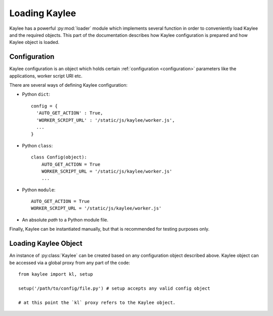 .. _loading:

Loading Kaylee
==============

.. module:: kaylee

Kaylee has a powerful :py:mod:`loader` module which implements several
function in order to conveniently load Kaylee and the required objects.
This part of the documentation describes how Kaylee configuration is
prepared and how Kaylee object is loaded.

Configuration
-------------
Kaylee configuration is an object which holds certain
:ref:`configuration <configuration>` parameters like the applications,
worker script URI etc.

There are several ways of defining Kaylee configuration:

* Python ``dict``::

    config = {
      'AUTO_GET_ACTION' : True,
      'WORKER_SCRIPT_URL' : '/static/js/kaylee/worker.js',
      ...
    }

* Python ``class``::

    class Config(object):
        AUTO_GET_ACTION = True
        WORKER_SCRIPT_URL = '/static/js/kaylee/worker.js'
        ...

* Python ``module``::

    AUTO_GET_ACTION = True
    WORKER_SCRIPT_URL = '/static/js/kaylee/worker.js'

* An absolute *path* to a Python module file.

Finally, Kaylee can be instantiated manually, but that is recommended for
testing purposes only.

.. _loading_kaylee_object:

Loading Kaylee Object
---------------------

An instance of :py:class:`Kaylee` can be created based on any configuration
object described above. Kaylee object can be accessed via a global proxy
from any part of the code::

  from kaylee import kl, setup

  setup('/path/to/config/file.py') # setup accepts any valid config object

  # at this point the `kl` proxy refers to the Kaylee object.
